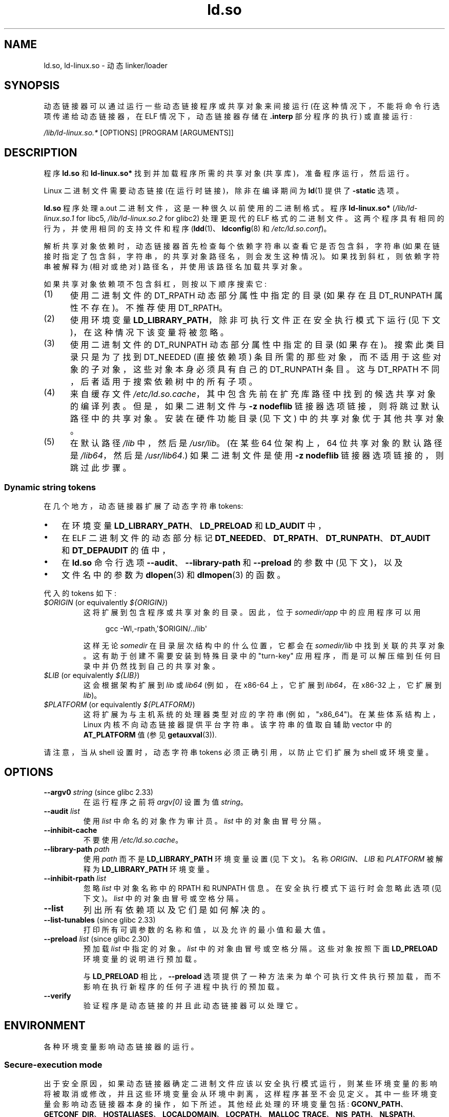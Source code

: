 .\" -*- coding: UTF-8 -*-
.\" %%%LICENSE_START(PUBLIC_DOMAIN)
.\" This is in the public domain
.\" %%%LICENSE_END
.\" Various parts:
.\" Copyright (C) 2007-9, 2013, 2016 Michael Kerrisk <mtk.manpages@gmail.com>
.\"
.\"*******************************************************************
.\"
.\" This file was generated with po4a. Translate the source file.
.\"
.\"*******************************************************************
.TH ld.so 8 2023\-02\-05 "Linux man\-pages 6.03" 
.SH NAME
ld.so, ld\-linux.so \- 动态 linker/loader
.SH SYNOPSIS
动态链接器可以通过运行一些动态链接程序或共享对象来间接运行 (在这种情况下，不能将命令行选项传递给动态链接器，在 ELF 情况下，动态链接器存储在
\&\fB.interp\fP 部分程序的执行) 或直接运行:
.PP
\fI/lib/ld\-linux.so.*\fP [OPTIONS] [PROGRAM [ARGUMENTS]]
.SH DESCRIPTION
程序 \fBld.so\fP 和 \fBld\-linux.so*\fP 找到并加载程序所需的共享对象 (共享库)，准备程序运行，然后运行。
.PP
Linux 二进制文件需要动态链接 (在运行时链接)，除非在编译期间为 \fBld\fP(1) 提供了 \fB\-static\fP 选项。
.PP
\fBld.so\fP 程序处理 a.out 二进制文件，这是一种很久以前使用的二进制格式。 程序 \fBld\-linux.so*\fP
(\fI/lib/ld\-linux.so.1\fP for libc5, \fI/lib/ld\-linux.so.2\fP for glibc2) 处理更现代的
ELF 格式的二进制文件。 这两个程序具有相同的行为，并使用相同的支持文件和程序 (\fBldd\fP(1)、\fBldconfig\fP(8) 和
\fI/etc/ld.so.conf\fP)。
.PP
解析共享对象依赖时，动态链接器首先检查每个依赖字符串以查看它是否包含斜，字符串
(如果在链接时指定了包含斜，字符串，的共享对象路径名，则会发生这种情况)。 如果找到斜杠，则依赖字符串被解释为 (相对或绝对)
路径名，并使用该路径名加载共享对象。
.PP
如果共享对象依赖项不包含斜杠，则按以下顺序搜索它:
.IP (1) 5
使用二进制文件的 DT_RPATH 动态部分属性中指定的目录 (如果存在且 DT_RUNPATH 属性不存在)。 不推荐使用 DT_RPATH。
.IP (2)
使用环境变量 \fBLD_LIBRARY_PATH\fP，除非可执行文件正在安全执行模式下运行 (见下文)，在这种情况下该变量将被忽略。
.IP (3)
使用二进制文件的 DT_RUNPATH 动态部分属性中指定的目录 (如果存在)。 搜索此类目录只是为了找到 DT_NEEDED (直接依赖项)
条目所需的那些对象，而不适用于这些对象的子对象，这些对象本身必须具有自己的 DT_RUNPATH 条目。 这与 DT_RPATH
不同，后者适用于搜索依赖树中的所有子项。
.IP (4)
来自缓存文件 \fI/etc/ld.so.cache\fP，其中包含先前在扩充库路径中找到的候选共享对象的编译列表。 但是，如果二进制文件与 \fB\-z nodeflib\fP 链接器选项链接，则将跳过默认路径中的共享对象。 安装在硬件功能目录 (见下文) 中的共享对象优于其他共享对象。
.IP (5)
.\"
在默认路径 \fI/lib\fP 中，然后是 \fI/usr/lib\fP。 (在某些 64 位架构上，64 位共享对象的默认路径是 \fI/lib64\fP，然后是
\fI/usr/lib64\fP.) 如果二进制文件是使用 \fB\-z nodeflib\fP 链接器选项链接的，则跳过此步骤。
.SS "Dynamic string tokens"
在几个地方，动态链接器扩展了动态字符串 tokens:
.IP \[bu] 3
在环境变量 \fBLD_LIBRARY_PATH\fP、\fBLD_PRELOAD\fP 和 \fBLD_AUDIT\fP 中，
.IP \[bu]
在 ELF 二进制文件的动态部分标记 \fBDT_NEEDED\fP、\fBDT_RPATH\fP、\fBDT_RUNPATH\fP、\fBDT_AUDIT\fP 和
\fBDT_DEPAUDIT\fP 的值中，
.IP \[bu]
在 \fBld.so\fP 命令行选项 \fB\-\-audit\fP、\fB\-\-library\-path\fP 和 \fB\-\-preload\fP 的参数中 (见下文)，以及
.IP \[bu]
文件名中的参数为 \fBdlopen\fP(3) 和 \fBdlmopen\fP(3) 的函数。
.PP
代入的 tokens 如下:
.TP 
\fI$ORIGIN\fP (or equivalently \fI${ORIGIN}\fP)
这将扩展到包含程序或共享对象的目录。 因此，位于 \fIsomedir/app\fP 中的应用程序可以用
.IP
.in +4n
.EX
gcc \-Wl,\-rpath,\[aq]$ORIGIN/../lib\[aq]
.EE
.in
.IP
这样无论 \fIsomedir\fP 在目录层次结构中的什么位置，它都会在 \fIsomedir/lib\fP 中找到关联的共享对象。
这有助于创建不需要安装到特殊目录中的 "turn\-key" 应用程序，而是可以解压缩到任何目录中并仍然找到自己的共享对象。
.TP 
\fI$LIB\fP (or equivalently \fI${LIB}\fP)
这会根据架构扩展到 \fIlib\fP 或 \fIlib64\fP (例如，在 x86\-64 上，它扩展到 \fIlib64\fP，在 x86\-32 上，它扩展到
\fIlib\fP)。
.TP 
\fI$PLATFORM\fP (or equivalently \fI${PLATFORM}\fP)
.\" To get an idea of the places that $PLATFORM would match,
.\" look at the output of the following:
.\"
.\"     mkdir /tmp/d
.\"     LD_LIBRARY_PATH=/tmp/d strace -e open /bin/date 2>&1 | grep /tmp/d
.\"
.\" ld.so lets names be abbreviated, so $O will work for $ORIGIN;
.\" Don't do this!!
这将扩展为与主机系统的处理器类型对应的字符串 (例如，"x86_64")。 在某些体系结构上，Linux 内核不向动态链接器提供平台字符串。
该字符串的值取自辅助 vector 中的 \fBAT_PLATFORM\fP 值 (参见 \fBgetauxval\fP(3)).
.PP
请注意，当从 shell 设置时，动态字符串 tokens 必须正确引用，以防止它们扩展为 shell 或环境变量。
.SH OPTIONS
.TP 
\fB\-\-argv0\fP \fIstring\fP (since glibc 2.33)
在运行程序之前将 \fIargv[0]\fP 设置为值 \fIstring\fP。
.TP 
\fB\-\-audit\fP\fI list\fP
使用 \fIlist\fP 中命名的对象作为审计员。 \fIlist\fP 中的对象由冒号分隔。
.TP 
\fB\-\-inhibit\-cache\fP
不要使用 \fI/etc/ld.so.cache\fP。
.TP 
\fB\-\-library\-path\fP\fI path\fP
使用 \fIpath\fP 而不是 \fBLD_LIBRARY_PATH\fP 环境变量设置 (见下文)。 名称 \fIORIGIN\fP、\fILIB\fP 和
\fIPLATFORM\fP 被解释为 \fBLD_LIBRARY_PATH\fP 环境变量。
.TP 
\fB\-\-inhibit\-rpath\fP\fI list\fP
忽略 \fIlist\fP 中对象名称中的 RPATH 和 RUNPATH 信息。 在安全执行模式下运行时会忽略此选项 (见下文)。 \fIlist\fP
中的对象由冒号或空格分隔。
.TP 
\fB\-\-list\fP
列出所有依赖项以及它们是如何解决的。
.TP 
\fB\-\-list\-tunables\fP (since glibc 2.33)
打印所有可调参数的名称和值，以及允许的最小值和最大值。
.TP 
\fB\-\-preload\fP \fIlist\fP (since glibc 2.30)
预加载 \fIlist\fP 中指定的对象。 \fIlist\fP 中的对象由冒号或空格分隔。 这些对象按照下面 \fBLD_PRELOAD\fP
环境变量的说明进行预加载。
.IP
与 \fBLD_PRELOAD\fP 相比，\fB\-\-preload\fP
选项提供了一种方法来为单个可执行文件执行预加载，而不影响在执行新程序的任何子进程中执行的预加载。
.TP 
\fB\-\-verify\fP
验证程序是动态链接的并且此动态链接器可以处理它。
.SH ENVIRONMENT
.\"
各种环境变量影响动态链接器的运行。
.SS "Secure\-execution mode"
出于安全原因，如果动态链接器确定二进制文件应该以安全执行模式运行，则某些环境变量的影响将被取消或修改，并且这些环境变量会从环境中剥离，这样程序甚至不会见定义。
其中一些环境变量会影响动态链接器本身的操作，如下所述。 其他经此处理的环境变量包括:
\fBGCONV_PATH\fP、\fBGETCONF_DIR\fP、\fBHOSTALIASES\fP、\fBLOCALDOMAIN\fP、\fBLOCPATH\fP、\fBMALLOC_TRACE\fP、\fBNIS_PATH\fP、\fBNLSPATH\fP、\fBRESOLV_HOST_CONF\fP、\fBRES_OPTIONS\fP、\fBTMPDIR\fP、\fBTZDIR\fP。
.PP
如果辅助 vector 中的 \fBAT_SECURE\fP 条目 (请参见 \fBgetauxval\fP(3)) 具有非零值)，则二进制文件以安全执行模式执行。
由于各种原因，该条目可能具有非零值，包括:
.IP \[bu] 3
进程的真实有效用户 ID 不同，或者真实有效组 ID 不同。 这通常是执行设置用户 ID 或设置组 ID 程序的结果。
.IP \[bu]
具有非 root 用户 ID 的进程执行了一个赋予该进程能力的二进制文件。
.IP \[bu]
.\"
Linux 安全模块可能设置了一个非零值。
.SS "Environment variables"
其中比较重要的环境变量如下:
.TP 
\fBLD_ASSUME_KERNEL\fP (since glibc 2.2.3)
每个共享对象都可以通知动态链接器它需要的最低内核 ABI 版本。 (此要求在 ELF 注释部分中编码，可通过 \fIreadelf\~\-n\fP 查看为标记为
\fBNT_GNU_ABI_TAG\fP.) 的部分在运行时，动态链接器确定正在运行的内核的 ABI 版本，并将拒绝加载指定超过该 ABI 的最低 ABI
版本的共享对象版本。
.IP
\fBLD_ASSUME_KERNEL\fP 可用于使动态链接器假定它正在具有不同内核 ABI 版本的系统上运行。 例如，以下命令行使动态链接器在加载
\fImyprog\fP: 所需的共享对象时假定它在 Linux 2.2.5 上运行
.IP
.in +4n
.EX
$ \fBLD_ASSUME_KERNEL=2.2.5 ./myprog\fP
.EE
.in
.IP
在提供多个版本的共享对象 (在搜索路径的不同目录中) 且具有不同的最低内核 ABI 版本要求的系统上，\fBLD_ASSUME_KERNEL\fP
可用于选择所使用对象的版本 (取决于目录搜索顺序) .
.IP
从历史上看，\fBLD_ASSUME_KERNEL\fP 特性最常见的用途是在同时提供 LinuxThreads 和 NPTL
(后者通常是此类系统的默认设置) 的系统上手动选择较旧的 LinuxThreads POSIX 线程实现; 请参见 \fBpthreads\fP(7)。
.TP 
\fBLD_BIND_NOW\fP (since glibc 2.1.1)
如果设置为非空字符串，则导致动态链接器在程序启动时解析所有符号，而不是将函数解析延迟到它们首次被引用时的位置。 这在使用调试器时很有用。
.TP 
\fBLD_LIBRARY_PATH\fP
在执行时搜索 ELF 库的目录列表。 列表中的项由冒号或分号分隔，并且不支持转义任一分隔符。 零长度目录名称指示当前工作目录。
.IP
该变量在安全执行模式下被忽略。
.IP
在 \fBLD_LIBRARY_PATH\fP 中指定的路径名中，动态链接器扩展 tokens \fI$ORIGIN\fP、\fI$LIB\fP 和
\fI$PLATFORM\fP (或在名称周围使用花括号的版本)，如上文 \fIDynamic string tokens\fP 中所述。
因此，例如，以下将导致在包含要执行的程序的目录下的 \fIlib\fP 或 \fIlib64\fP 子目录中搜索库:
.IP
.in +4n
.EX
$ \fBLD_LIBRARY_PATH=\[aq]$ORIGIN/$LIB\[aq] prog\fP
.EE
.in
.IP
(注意使用单引号，防止 \fI$ORIGIN\fP 和 \fI$LIB\fP 扩展为 shell 变量! )
.TP 
\fBLD_PRELOAD\fP
要在所有其他对象之前加载的附加的、用户指定的 ELF 共享对象的列表。 此特性可用于选择性地覆盖其他共享对象中的函数。
.IP
列表的项可以用空格或冒号分隔，不支持转义任何一个分隔符。 使用描述下给出的规则搜索对象。 按照列表中指定的从左到右的顺序搜索对象并将其添加到链接
map。
.IP
在安全执行模式下，包含斜杠的预加载路径名将被忽略。 此外，共享对象仅从标准搜索目录预加载，并且仅当它们启用了设置用户 ID 模式位时 (这不是典型的)。
.IP
.\" Tested with the following:
.\"
.\"	LD_PRELOAD='$LIB/libmod.so' LD_LIBRARY_PATH=. ./prog
.\"
.\" which will preload the libmod.so in 'lib' or 'lib64', using it
.\" in preference to the version in '.'.
在 \fBLD_PRELOAD\fP 列表中指定的名称中，动态链接器理解 tokens \fI$ORIGIN\fP、\fI$LIB\fP 和 \fI$PLATFORM\fP
(或在名称周围使用大括号的版本)，如上文 \fIDynamic string tokens\fP 中所述。 (另请参见
\fBLD_LIBRARY_PATH\fP.) 描述下的引用讨论
.IP
有多种指定要预加载的库的方法，这些方法按以下顺序处理:
.RS
.IP (1) 5
\fBLD_PRELOAD\fP 环境变量。
.IP (2)
直接调用动态链接器时的 \fB\-\-preload\fP 命令行选项。
.IP (3)
\fI/etc/ld.so.preload\fP 文件 (如下所述)。
.RE
.TP 
\fBLD_TRACE_LOADED_OBJECTS\fP
如果设置 (为任何值)，将导致程序列出其动态依赖项，就像由 \fBldd\fP(1) 运行一样，而不是正常运行。
.PP
然后有很多或多或少晦涩难懂的变量，许多已过时或仅供内部使用。
.TP 
\fBLD_AUDIT\fP (since glibc 2.4)
用户指定的 ELF 共享对象的列表，这些对象在单独的链接器命名空间中的所有其他对象之前加载 (即，不干扰进程中可能发生的正常符号绑定的对象)
这些对象可用于审核操作的动态链接器。 列表中的项以冒号分隔，不支持转义分隔符。
.IP
\fBLD_AUDIT\fP 在安全执行模式下被忽略。
.IP
动态链接器将在所谓的审计检查点通知审计共享对象 \[em] 例如，加载一个新的共享对象，解析一个符号，或者从另一个共享对象调用一个符号 \[em]
通过调用一个适当的函数审计共享对象。 有关详细信息，请参见 \fBrtld\-audit\fP(7)。 审计接口在很大程度上与 Solaris
上提供的接口兼容，如 \fIRuntime Linker Auditing Interface\fP 一章中其 \fILinker and Libraries Guide\fP 中所述。
.IP
在 \fBLD_AUDIT\fP 列表中指定的名称中，动态链接器理解 tokens \fI$ORIGIN\fP、\fI$LIB\fP 和 \fI$PLATFORM\fP
(或在名称周围使用大括号的版本)，如上文 \fIDynamic string tokens\fP 中所述。 (另请参见
\fBLD_LIBRARY_PATH\fP.) 描述下的引用讨论
.IP
.\" commit 8e9f92e9d5d7737afdacf79b76d98c4c42980508
从 glibc 2.13 开始，在安全执行模式下，审核列表中包含斜杠的名称将被忽略，并且仅加载标准搜索目录中启用了设置用户 ID 模式位的共享对象。
.TP 
\fBLD_BIND_NOT\fP (since glibc 2.1.95)
如果此环境变量设置为非空字符串，则在解析一个函数符号后不更新 GOT (全局偏移表) 和 PLT (过程链接表)。 通过将此变量与
\fBLD_DEBUG\fP (与类别 \fIbindings\fP 和 \fIsymbols\fP)) 结合使用，可以观察到所有运行时函数绑定。
.TP 
\fBLD_DEBUG\fP (since glibc 2.1)
输出有关动态链接器操作的详细调试信息。 此变量的内容是以下多个类别之一，由冒号、逗号或 (如果值被引用) 空格分隔:
.RS
.TP  12
\fIhelp\fP
在此变量的值中指定 \fIhelp\fP 不会运行指定的程序，并显示有关可以在此环境变量中指定哪些类别的帮助消息。
.TP 
\fIall\fP
打印所有调试信息 (\fIstatistics\fP 和 \fIunused\fP 除外; 见下文)。
.TP 
\fIbindings\fP
显示有关每个符号绑定到哪个定义的信息。
.TP 
\fIfiles\fP
显示输入文件的进度。
.TP 
\fIlibs\fP
显示库搜索路径。
.TP 
\fIreloc\fP
显示搬迁处理。
.TP 
\fIscopes\fP
显示使用域信息。
.TP 
\fIstatistics\fP
显示搬迁统计信息。
.TP 
\fIsymbols\fP
显示每个符号查找的搜索路径。
.TP 
\fIunused\fP
确定未使用的 DSO。
.TP 
\fIversions\fP
显示版本依赖关系。
.RE
.IP
由于 glibc 2.3.4，\fBLD_DEBUG\fP 在安全执行模式下被忽略，除非文件 \fI/etc/suid\-debug\fP 存在
(文件的内容无关紧要)。
.TP 
\fBLD_DEBUG_OUTPUT\fP (since glibc 2.1)
默认情况下，\fBLD_DEBUG\fP 输出写入标准错误。 如果定义了 \fBLD_DEBUG_OUTPUT\fP，则输出将写入其值指定的路径名，后缀 "."
(dot) 后跟追加到路径名的进程 ID。
.IP
\fBLD_DEBUG_OUTPUT\fP 在安全执行模式下被忽略。
.TP 
\fBLD_DYNAMIC_WEAK\fP (since glibc 2.1.91)
默认情况下，当搜索共享库来解析符号引用时，动态链接器将解析它找到的第一个定义。
.IP
旧的 glibc 版本 (在 glibc 2.2 之前) 提供了一种不同的行为: 如果链接器发现一个弱符号，它会记住该符号并继续在剩余的共享库中搜索。
如果它随后找到了相同符号的强定义，那么它会改用该定义。 (如果没有找到更多的符号，那么动态链接器将使用它最初找到的弱符号。)
.IP
.\" More precisely 2.1.92
.\" See weak handling
.\"     https://www.sourceware.org/ml/libc-hacker/2000-06/msg00029.html
.\"     To: GNU libc hacker <libc-hacker at sourceware dot cygnus dot com>
.\"     Subject: weak handling
.\"     From: Ulrich Drepper <drepper at redhat dot com>
.\"     Date: 07 Jun 2000 20:08:12 -0700
.\"     Reply-To: drepper at cygnus dot com (Ulrich Drepper)
旧的 glibc 行为是不标准的。 (标准做法是弱符号和强符号之间的区别应该只在静态链接时有效。) 在 glibc 2.2
中，动态链接器被修改以提供当前行为 (这是当时大多数其他实现提供的行为) 时间)。
.IP
定义 \fBLD_DYNAMIC_WEAK\fP 环境变量 (具有任何值) 提供旧的 (nonstandard) glibc
行为，其中一个共享库中的弱符号可能会被随后在另一个共享库中发现的强符号覆盖。
(请注意，即使设置了此变量，共享库中的强符号也不会覆盖主程序中同一符号的弱定义。)
.IP
从 glibc 2.3.4 开始，\fBLD_DYNAMIC_WEAK\fP 在安全执行模式下被忽略。
.TP 
\fBLD_HWCAP_MASK\fP (since glibc 2.1)
硬件功能的掩码。
.TP 
\fBLD_ORIGIN_PATH\fP (since glibc 2.1)
.\" Used only if $ORIGIN can't be determined by normal means
.\" (from the origin path saved at load time, or from /proc/self/exe)?
找到二进制文件的路径。
.IP
从 glibc 2.4 开始，\fBLD_ORIGIN_PATH\fP 在安全执行模式下被忽略。
.TP 
\fBLD_POINTER_GUARD\fP (from glibc 2.4 to glibc 2.22)
.\" commit a014cecd82b71b70a6a843e250e06b541ad524f7
设置为 0 以禁用指针保护。 任何其他值都会启用指针保护，这也是默认值。 指针保护是一种安全机制，其中一些指向存储在可写程序内存中的代码的指针 (由
\fBsetjmp\fP(3) 保存的返回地址或各种 glibc 内部使用的函数指针)
被半随机地破坏，使攻击者更难劫持指针以供使用在缓冲区溢出或栈粉碎攻击的情况下。 从 glibc 2.23 开始，\fBLD_POINTER_GUARD\fP
不能再用于禁用指针保护，指针保护现在始终处于启用状态。
.TP 
\fBLD_PROFILE\fP (since glibc 2.1)
要分析的 (single) 共享对象的名称，指定为路径名或 soname。 分析输出追加到名称为:
"\fI$LD_PROFILE_OUTPUT\fP/\fI$LD_PROFILE\fP.profile" 的文件。
.IP
从 glibc 2.2.5 开始，\fBLD_PROFILE\fP 在安全执行模式下被忽略。
.TP 
\fBLD_PROFILE_OUTPUT\fP (since glibc 2.1)
应写入 \fBLD_PROFILE\fP 输出的目录。 如果此变量未定义，或定义为空字符串，则默认为 \fI/var/tmp\fP。
.IP
\fBLD_PROFILE_OUTPUT\fP 在安全执行模式下被忽略; 相反，始终使用 \fI/var/profile\fP。 (此细节仅在 glibc
2.2.5 之前相关，因为在以后的 glibc 版本中，\fBLD_PROFILE\fP 在安全执行模式下也会被忽略。)
.TP 
\fBLD_SHOW_AUXV\fP (since glibc 2.1)
如果定义了此环境变量 (具有任何值)，则显示从内核传递过来的辅助数组 (另请参见 \fBgetauxval\fP(3)).
.IP
从 glibc 2.3.4 开始，\fBLD_SHOW_AUXV\fP 在安全执行模式下被忽略。
.TP 
\fBLD_TRACE_PRELINKING\fP (since glibc 2.4)
.\" (This is what seems to happen, from experimenting)
如果定义了此环境变量，则跟踪其名称分配给此环境变量的对象的预链接。 (使用 \fBldd\fP(1) 获取可能被跟踪的对象列表。)
如果无法识别对象名称，则会跟踪所有预链接活动。
.TP 
\fBLD_USE_LOAD_BIAS\fP (since glibc 2.3.3)
.\" http://sources.redhat.com/ml/libc-hacker/2003-11/msg00127.html
.\" Subject: [PATCH] Support LD_USE_LOAD_BIAS
.\" Jakub Jelinek
默认情况下 (即，如果未定义此变量)，可执行文件和预链接的共享目标文件将遵循其相关共享目标文件的基地址，而 (nonprelinked)
位置无关可执行文件 (PIEs) 和其他共享目标文件将不遵守它们。 如果 \fBLD_USE_LOAD_BIAS\fP 定义为值 1，则可执行文件和 PIE
都将使用基地址。 如果 \fBLD_USE_LOAD_BIAS\fP 定义为值 0，则可执行文件和 PIE 都不会使用基地址。
.IP
从 glibc 2.3.3 开始，这个变量在安全执行模式下被忽略。
.TP 
\fBLD_VERBOSE\fP (since glibc 2.1)
如果设置为非空字符串，则在已设置 \fBLD_TRACE_LOADED_OBJECTS\fP 环境变量的情况下输出有关程序的符号版本控制信息。
.TP 
\fBLD_WARN\fP (since glibc 2.1.3)
如果设置为非空字符串，则警告未解析的符号。
.TP 
\fBLD_PREFER_MAP_32BIT_EXEC\fP (x86\-64 only; since glibc 2.23)
根据 Intel Silvermont 软件优化指南，对于 64 位应用程序，当分支目标距离分支超过 4GB 时，分支预测性能可能会受到负面影响。
如果此环境变量被设置 (为任何值)，动态链接器将首先尝试使用 \fBmmap\fP(2) \fBMAP_32BIT\fP 标志到 map
可执行页面，如果尝试失败则回退到没有该标志的映射。 注意: MAP_32BIT 将 map 到地址空间的低 2\GB (不是 4\GB)。
.IP
因为 \fBMAP_32BIT\fP 减少了可用于地址空间布局随机化 (ASLR) 的地址范围，所以 \fBLD_PREFER_MAP_32BIT_EXEC\fP
在安全执行模式下始终被禁用。
.SH FILES
.TP 
\fI/lib/ld.so\fP
a.out 动态 linker/loader
.TP 
\fI/lib/ld\-linux.so.\fP{\fI1\fP,\fI2\fP}
ELF 动感 linker/loader
.TP 
\fI/etc/ld.so.cache\fP
包含要在其中搜索共享对象的目录的编译列表和候选共享对象的有序列表的文件。 请参见 \fBldconfig\fP(8)。
.TP 
\fI/etc/ld.so.preload\fP
包含要在程序之前加载的以空格分隔的 ELF 共享对象列表的文件。 请参见上面对 \fBLD_PRELOAD\fP 的讨论。 如果同时使用
\fBLD_PRELOAD\fP 和 \fI/etc/ld.so.preload\fP，则先预加载 \fBLD_PRELOAD\fP 指定的库。
\fI/etc/ld.so.preload\fP 具有系统范围的影响，导致为系统上执行的所有程序预加载指定的库。
(这通常是不可取的，通常仅用作紧急补救措施，例如，作为库配置错误问题的临时解决方法。)
.TP 
\fIlib*.so*\fP
共享对象
.SH NOTES
.SS "Hardware capabilities"
.\" Presumably, this info comes from sysdeps/i386/dl-procinfo.c and
.\" similar files
一些共享对象是使用特定于硬件的指令编译的，这些指令并非在每个 CPU 上都存在。 此类对象应安装在其名称定义所需硬件功能的目录中，例如
\fI/usr/lib/sse2/\fP。 动态链接器根据机器的硬件检查这些目录，并选择给定共享对象的最合适的版本。 可以级联硬件特性目录以组合 CPU
特性。 支持的硬件功能名称列表取决于 CPU。 目前可识别以下名称:
.TP 
\fBAlpha\fP
ev4, ev5, ev56, ev6, ev67
.TP 
\fBMIPS\fP
loongson2e, loongson2f, octeon, octeon2
.TP 
\fBPowerPC\fP
4xxmac, altivec, arch_2_05, arch_2_06, booke, cellbe, dfp, efpdouble,
efpsingle, fpu, ic_snoop, mmu, notb, pa6t, power4, power5, power5+, power6x,
ppc32, ppc601, ppc64, smt, spe, ucache, vsx
.TP 
\fBSPARC\fP
冲洗，muldiv，stbar，交换，ultra3，v9，v9v，v9v2
.TP 
\fBs390\fP
dfp, eimm, esan3, etf3enh, g5, highgprs, hpage, ldisp, msa, stfle, z900,
z990, z9\-109, z10, zarch
.TP 
\fBx86 (32\-bit only)\fP
acpi, apic, clflush, cmov, cx8, dts, fxsr, ht, i386, i486, i586, i686, mca,
mmx, mtrr, pat, pbe, pge, pn, pse36, sep, ss, sse, sse2, tm
.SH "SEE ALSO"
\fBld\fP(1), \fBldd\fP(1), \fBpldd\fP(1), \fBsprof\fP(1), \fBdlopen\fP(3), \fBgetauxval\fP(3),
\fBelf\fP(5), \fBcapabilities\fP(7), \fBrtld\-audit\fP(7), \fBldconfig\fP(8), \fBsln\fP(8)
.\" .SH AUTHORS
.\" ld.so: David Engel, Eric Youngdale, Peter MacDonald, Hongjiu Lu, Linus
.\"  Torvalds, Lars Wirzenius and Mitch D'Souza
.\" ld\-linux.so: Roland McGrath, Ulrich Drepper and others.
.\"
.\" In the above, (libc5) stands for David Engel's ld.so/ld\-linux.so.
.PP
.SH [手册页中文版]
.PP
本翻译为免费文档；阅读
.UR https://www.gnu.org/licenses/gpl-3.0.html
GNU 通用公共许可证第 3 版
.UE
或稍后的版权条款。因使用该翻译而造成的任何问题和损失完全由您承担。
.PP
该中文翻译由 wtklbm
.B <wtklbm@gmail.com>
根据个人学习需要制作。
.PP
项目地址:
.UR \fBhttps://github.com/wtklbm/manpages-chinese\fR
.ME 。
